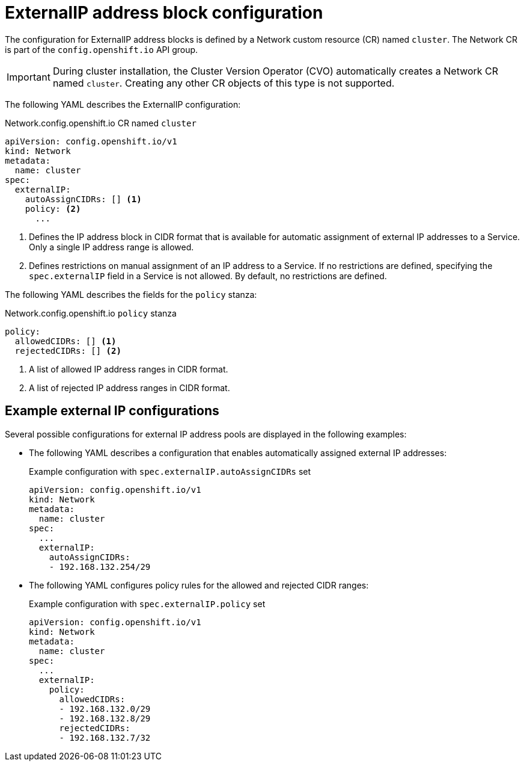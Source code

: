 // Module included in the following assemblies:
//
// * networking/configuring_ingress_cluster_traffic/configuring-externalip.adoc

[id="nw-externalip-object_{context}"]
= ExternalIP address block configuration

The configuration for ExternalIP address blocks is defined by a Network custom resource (CR) named `cluster`. The Network CR is part of the `config.openshift.io` API group.

[IMPORTANT]
====
During cluster installation, the Cluster Version Operator (CVO) automatically creates a Network CR named `cluster`.
Creating any other CR objects of this type is not supported.
====

The following YAML describes the ExternalIP configuration:

.Network.config.openshift.io CR named `cluster`
[source,yaml]
----
apiVersion: config.openshift.io/v1
kind: Network
metadata:
  name: cluster
spec:
  externalIP:
    autoAssignCIDRs: [] <1>
    policy: <2>
      ...
----
<1> Defines the IP address block in CIDR format that is available for automatic assignment of external IP addresses to a Service.
Only a single IP address range is allowed.

<2> Defines restrictions on manual assignment of an IP address to a Service.
If no restrictions are defined, specifying the `spec.externalIP` field in a Service is not allowed.
By default, no restrictions are defined.

The following YAML describes the fields for the `policy` stanza:

.Network.config.openshift.io `policy` stanza
[source,yaml]
----
policy:
  allowedCIDRs: [] <1>
  rejectedCIDRs: [] <2>
----
<1> A list of allowed IP address ranges in CIDR format.
<2> A list of rejected IP address ranges in CIDR format.

[discrete]
== Example external IP configurations

Several possible configurations for external IP address pools are displayed in the following examples:

- The following YAML describes a configuration that enables automatically assigned external IP addresses:
+
.Example configuration with `spec.externalIP.autoAssignCIDRs` set
[source,yaml]
----
apiVersion: config.openshift.io/v1
kind: Network
metadata:
  name: cluster
spec:
  ...
  externalIP:
    autoAssignCIDRs:
    - 192.168.132.254/29
----

- The following YAML configures policy rules for the allowed and rejected CIDR ranges:
+
.Example configuration with `spec.externalIP.policy` set
[source,yaml]
----
apiVersion: config.openshift.io/v1
kind: Network
metadata:
  name: cluster
spec:
  ...
  externalIP:
    policy:
      allowedCIDRs:
      - 192.168.132.0/29
      - 192.168.132.8/29
      rejectedCIDRs:
      - 192.168.132.7/32
----

